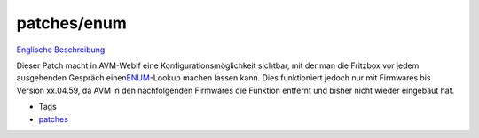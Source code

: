 patches/enum
============
`Englische Beschreibung <enum.en.html>`__

Dieser Patch macht in AVM-WebIf eine Konfigurationsmöglichkeit sichtbar,
mit der man die Fritzbox vor jedem ausgehenden Gespräch einen
`​ENUM <http://de.wikipedia.org/wiki/Telephone_Number_Mapping>`__-Lookup
machen lassen kann. Dies funktioniert jedoch nur mit Firmwares bis
Version xx.04.59, da AVM in den nachfolgenden Firmwares die Funktion
entfernt und bisher nicht wieder eingebaut hat.

-  Tags
-  `patches <../patches.html>`__
